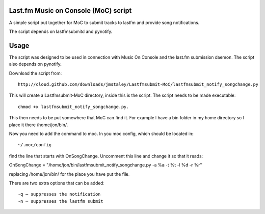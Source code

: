 =====================================
Last.fm Music on Console (MoC) script
=====================================

A simple script put together for MoC to submit tracks to lastfm and provide song notifications.

The script depends on lastfmsubmitd and pynotify.


=====
Usage
=====

The script was designed to be used in connection with Music On Console and the last.fm submission daemon. The script also depends on pynotify.

Download the script from::

 http://cloud.github.com/downloads/jmstaley/Lastfmsubmit-MoC/lastfmsubmit_notify_songchange.py

This will create a Lastfmsubmit-MoC directory, inside this is the script. The script needs to be made executable::

 chmod +x lastfmsubmit_notify_songchange.py. 
 
This then needs to be put somewhere that MoC can find it. For example I have a bin folder in my home directory so I place it there /home/jon/bin/.

Now you need to add the command to moc. In you moc config, which should be located in::

 ~/.moc/config 
 
find the line that starts with OnSongChange. Uncomment this line and change it so that it reads::

OnSongChange = "/home/jon/bin/lastfmsubmit_notify_songchange.py -a %a -t %t -l %d -r %r" 

replacing /home/jon/bin/ for the place you have put the file.

There are two extra options that can be added::

 -q – suppresses the notification
 -n – suppresses the lastfm submit

